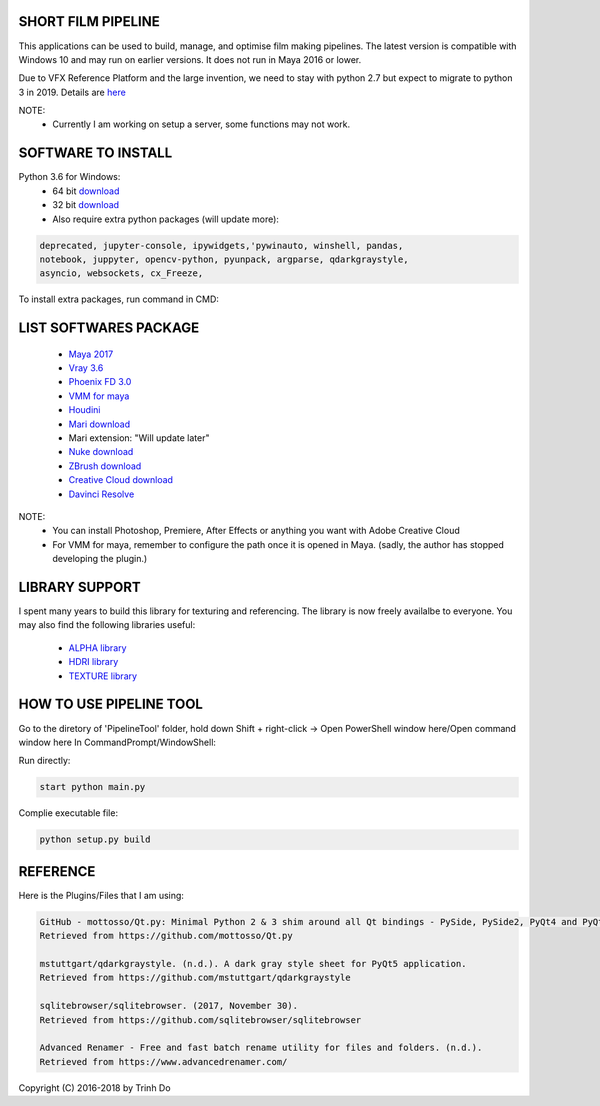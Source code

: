 SHORT FILM PIPELINE
====================

This applications can be used to build, manage, and optimise film making pipelines. The latest version is compatible
with Windows 10 and may run on earlier versions. It does not run in Maya 2016 or lower.

Due to VFX Reference Platform and the large invention, we need to stay with python 2.7 but expect to migrate to python 3 in 2019.
Details are `here <http://www.vfxplatform.com>`_

NOTE:
    - Currently I am working on setup a server, some functions may not work.

**SOFTWARE TO INSTALL**
=======================

Python 3.6 for Windows:
    - 64 bit `download <https://repo.anaconda.com/archive/Anaconda3-5.1.0-Windows-x86_64.exe>`_

    - 32 bit `download <https://repo.anaconda.com/archive/Anaconda3-5.1.0-Windows-x86.exe>`_

    - Also require extra python packages (will update more):

.. code:: bash

    deprecated, jupyter-console, ipywidgets,'pywinauto, winshell, pandas,
    notebook, juppyter, opencv-python, pyunpack, argparse, qdarkgraystyle,
    asyncio, websockets, cx_Freeze,

To install extra packages, run command in CMD:

.. code:: bash
    python -m pip install {packagename}

**LIST SOFTWARES PACKAGE**
==========================

    - `Maya 2017 <https://www.autodesk.com/education/free-software/maya>`_
    - `Vray 3.6 <https://www.chaosgroup.com/vray/maya>`_
    - `Phoenix FD 3.0 <https://www.chaosgroup.com/phoenix-fd/maya>`_
    - `VMM for maya <https://www.mediafire.com/#gu9s1tbb2u4g9>`_
    - `Houdini <https://www.sidefx.com/download/>`_
    - `Mari download <https://www.foundry.com/products/mari>`_
    - Mari extension: "Will update later"
    - `Nuke download <https://www.foundry.com/products/nuke>`_
    - `ZBrush download <https://pixologic.com/zbrush/downloadcenter/>`_
    - `Creative Cloud download <https://www.adobe.com/creativecloud/catalog/desktop.html>`_
    - `Davinci Resolve <https://www.blackmagicdesign.com/nz/products/davinciresolve/>`_

NOTE:
    - You can install Photoshop, Premiere, After Effects or anything you want with Adobe Creative Cloud

    - For VMM for maya, remember to configure the path once it is opened in Maya. (sadly, the author has stopped developing the plugin.)

**LIBRARY SUPPORT**
===================

I spent many years to build this library for texturing and referencing. The library is now freely availalbe to everyone.
You may also find the following libraries useful:

    - `ALPHA library <https://www.mediafire.com/#21br3oz8gf44j>`_
    - `HDRI library <https://www.mediafire.com/#33moon9n0qagc>`_
    - `TEXTURE library <https://www.mediafire.com/#v5t32j935afg7>`_

**HOW TO USE PIPELINE TOOL**
============================

Go to the diretory of 'PipelineTool' folder, hold down Shift + right-click -> Open PowerShell window here/Open command window here
In CommandPrompt/WindowShell:

Run directly:

.. code:: bash

    start python main.py

Complie executable file:

.. code:: bash

    python setup.py build

**REFERENCE**
=============

Here is the Plugins/Files that I am using:

.. code:: bash

    GitHub - mottosso/Qt.py: Minimal Python 2 & 3 shim around all Qt bindings - PySide, PySide2, PyQt4 and PyQt5. (n.d.).
    Retrieved from https://github.com/mottosso/Qt.py

    mstuttgart/qdarkgraystyle. (n.d.). A dark gray style sheet for PyQt5 application.
    Retrieved from https://github.com/mstuttgart/qdarkgraystyle

    sqlitebrowser/sqlitebrowser. (2017, November 30).
    Retrieved from https://github.com/sqlitebrowser/sqlitebrowser

    Advanced Renamer - Free and fast batch rename utility for files and folders. (n.d.).
    Retrieved from https://www.advancedrenamer.com/

Copyright (C) 2016-2018 by Trinh Do